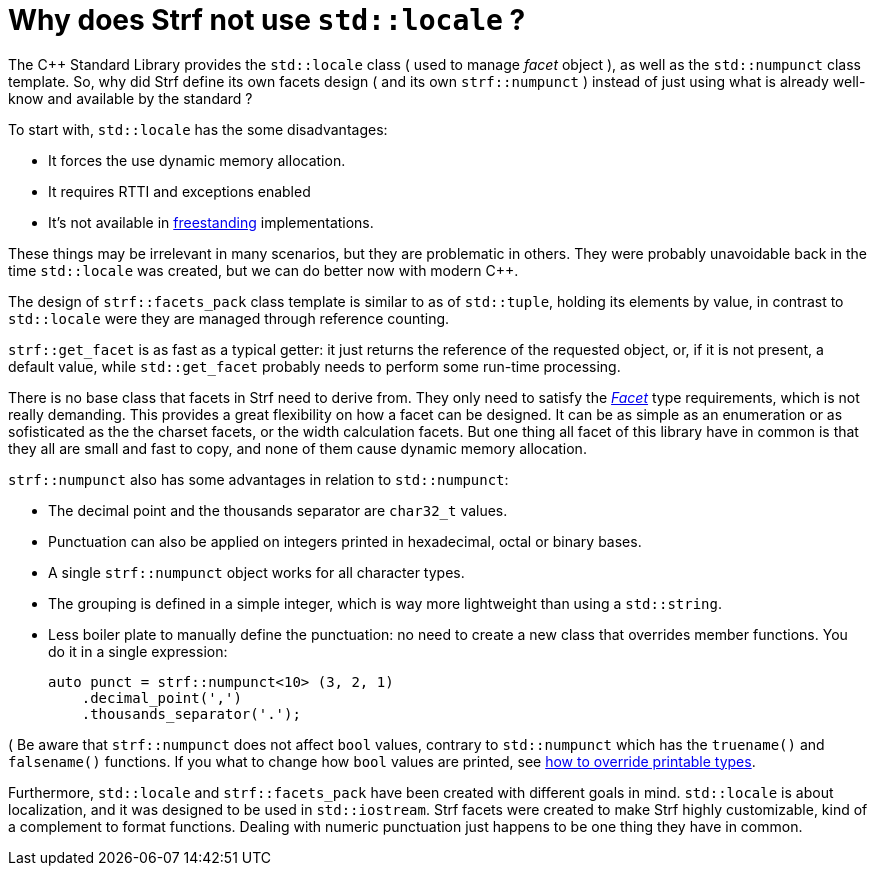 ////
Copyright (C) (See commit logs on github.com/robhz786/strf)
Distributed under the Boost Software License, Version 1.0.
(See accompanying file LICENSE_1_0.txt or copy at
http://www.boost.org/LICENSE_1_0.txt)
////

= Why does Strf not use `std::locale` ?
:source-highlighter: prettify

The C++ Standard Library provides the `std::locale` class
( used to manage _facet_ object ), as well as the `std::numpunct` class
template. So, why did Strf define its own
facets design ( and its own `strf::numpunct` ) instead of just using
what is already well-know and available by the standard ?

To start with, `std::locale` has the some disadvantages:
// flaws:

* It forces the use dynamic memory allocation.
* It requires RTTI and exceptions enabled
* It's not available in https://en.cppreference.com/w/cpp/freestanding[freestanding]
  implementations.

These things may be irrelevant in many scenarios,
but they are problematic in others.
They were probably unavoidable back
in the time `std::locale` was created,
but we can do better now with modern C++.

// taking more advantange of static polymorfism.

// In C++11, however, we can explore new kinds of designs.
// It seemed natural to try something different,
// something more based on static polymorfism,
// which is more trendy these days.
//
// However, one of goals in Strf
// was to find a design that would take
// best advantage of what C++11 has to offer.
// So it would be only natural to try alternatives.

The design of `strf::facets_pack` class template is similar
to as of `std::tuple`, holding its elements by value,
in contrast to `std::locale` were they
are managed through reference counting.

`strf::get_facet` is as fast as a typical getter: it
just returns the reference of the requested object, or,
if it is not present, a default value,
while `std::get_facet` probably needs
to perform some run-time processing.

There is no base class that facets in Strf need to derive from.
They only need to satisfy the __<<strf_hpp#Facet,Facet>>__
type requirements, which is not really demanding.
This provides a great flexibility on how a facet can be designed.
It can be as simple as an enumeration
or as sofisticated as the the charset facets, or the
width calculation facets. But one thing all facet of this
library have in common is that they all are small and
fast to copy, and none of them cause dynamic memory allocation.
// In contrast to the OO approach of `std::locale`, Strf uses
// static polymorfism and is facets are value types.

// It was necessary to create `strf::numpunct` because `std::numpunct`
// could not be used in `strf::facets_pack`. But this, in turn, also
// ended up bringing advantages:

`strf::numpunct` also has some advantages in relation to `std::numpunct`:

* The decimal point and the thousands separator are
  `char32_t` values.
* Punctuation can also be applied on integers printed
  in hexadecimal, octal or binary bases.
* A single `strf::numpunct` object works
  for all character types.
* The grouping is defined in a simple integer,
  which is way more lightweight than using a `std::string`.
* Less boiler plate to manually define the punctuation:
  no need to create a new class that overrides member
  functions. You do it in a single expression:
+
[source,cpp]
----
auto punct = strf::numpunct<10> (3, 2, 1)
    .decimal_point(',')
    .thousands_separator('.');
----

( Be aware that `strf::numpunct` does not affect `bool` values,
contrary to `std::numpunct` which
has the `truename()` and `falsename()` functions.
If you what to change how `bool` values are printed,
see <<howto_override_printable_types#,how to override printable types>>.

// But perhaps the main reason is that the goals
// re different:

Furthermore, `std::locale` and `strf::facets_pack` have been created with
different goals in mind. `std::locale` is about localization,
and it was designed to be used in `std::iostream`.
Strf facets were created to make Strf highly customizable,
kind of a complement to format functions.
Dealing with numeric punctuation just happens to be one thing
they have in common.

// Creating a `std::locale` object causes
// a whole bunch of information from the system to be loaded,
// most of which are not used by Strf.
//
// only a part of which &#x2014; numeric punctuation &#x2014;
// may be used by strf.

// `std::locale` it is only available in
// https://en.cppreference.com/w/cpp/freestanding[hosted]
// implementation.
//
// Strf aims to be usable in
// https://en.cppreference.com/w/cpp/freestanding[freestanding]
// environments.
//
// That's why if you want to load punctuation from the
// system's locales, you call the `strf::locale_numpunct()`
// function, which is defined in separate non-freestanding
// header `<strf/locale.hpp>`. But `strf::numpunct` itself
// can be used in a freestanding environment.
// `std::locale` can not.
//
// However, all these arguments are secundary.
// The main point is actually that `std::locale`
// and `strf::facets_pack` have been designed with
// different goals in mind.
// `std::locale` is about localization.
// The facets of Strf not necessary.
// Numeric punctuation is just an intersection.
//


